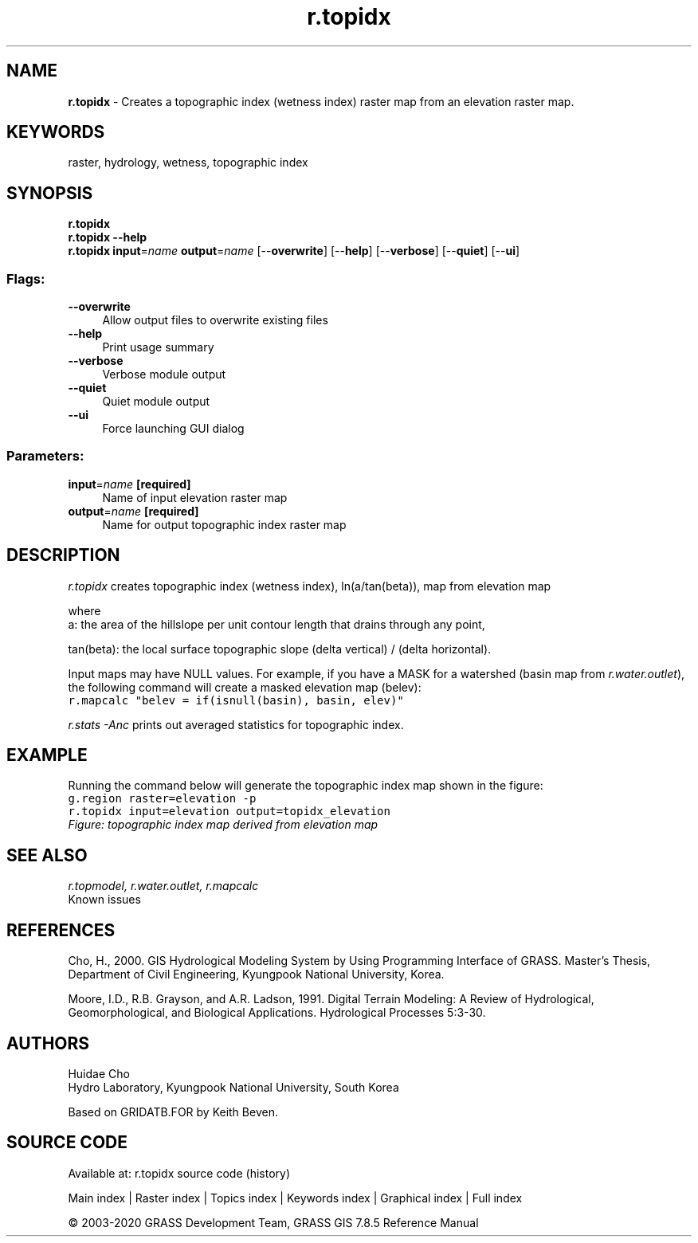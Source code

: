 .TH r.topidx 1 "" "GRASS 7.8.5" "GRASS GIS User's Manual"
.SH NAME
\fI\fBr.topidx\fR\fR  \- Creates a topographic index (wetness index) raster map from an elevation raster map.
.SH KEYWORDS
raster, hydrology, wetness, topographic index
.SH SYNOPSIS
\fBr.topidx\fR
.br
\fBr.topidx \-\-help\fR
.br
\fBr.topidx\fR \fBinput\fR=\fIname\fR \fBoutput\fR=\fIname\fR  [\-\-\fBoverwrite\fR]  [\-\-\fBhelp\fR]  [\-\-\fBverbose\fR]  [\-\-\fBquiet\fR]  [\-\-\fBui\fR]
.SS Flags:
.IP "\fB\-\-overwrite\fR" 4m
.br
Allow output files to overwrite existing files
.IP "\fB\-\-help\fR" 4m
.br
Print usage summary
.IP "\fB\-\-verbose\fR" 4m
.br
Verbose module output
.IP "\fB\-\-quiet\fR" 4m
.br
Quiet module output
.IP "\fB\-\-ui\fR" 4m
.br
Force launching GUI dialog
.SS Parameters:
.IP "\fBinput\fR=\fIname\fR \fB[required]\fR" 4m
.br
Name of input elevation raster map
.IP "\fBoutput\fR=\fIname\fR \fB[required]\fR" 4m
.br
Name for output topographic index raster map
.SH DESCRIPTION
\fIr.topidx\fR creates topographic index (wetness index), ln(a/tan(beta)), map from
elevation map
.PP
where
.br
a: the area of the hillslope per unit contour length that drains through any point,
.PP
.br
tan(beta): the local surface topographic slope (delta vertical) / (delta horizontal).
.PP
Input maps may have NULL values.  For example, if you have a MASK for
a watershed (basin map from \fIr.water.outlet\fR), the
following command will create a masked elevation map (belev):
.br
.nf
\fC
r.mapcalc \(dqbelev = if(isnull(basin), basin, elev)\(dq
\fR
.fi
.PP
\fIr.stats \-Anc\fR prints out averaged statistics for topographic index.
.SH EXAMPLE
Running the command below will generate the topographic index map shown in the figure:
.br
.nf
\fC
g.region raster=elevation \-p
r.topidx input=elevation output=topidx_elevation
\fR
.fi
.br
\fIFigure: topographic index map derived from elevation map\fR
.SH SEE ALSO
\fI
r.topmodel,
r.water.outlet,
r.mapcalc
\fR
.br
Known issues
.SH REFERENCES
Cho, H., 2000. GIS Hydrological Modeling System by Using Programming Interface
of GRASS. Master\(cqs Thesis, Department of Civil Engineering, Kyungpook National
University, Korea.
.PP
Moore, I.D., R.B. Grayson, and A.R. Ladson, 1991. Digital Terrain Modeling: A
Review of Hydrological, Geomorphological, and Biological Applications.
Hydrological Processes 5:3\-30.
.SH AUTHORS
Huidae Cho
.br
Hydro Laboratory, Kyungpook National University, South Korea
.PP
Based on GRIDATB.FOR by Keith Beven.
.SH SOURCE CODE
.PP
Available at: r.topidx source code (history)
.PP
Main index |
Raster index |
Topics index |
Keywords index |
Graphical index |
Full index
.PP
© 2003\-2020
GRASS Development Team,
GRASS GIS 7.8.5 Reference Manual

